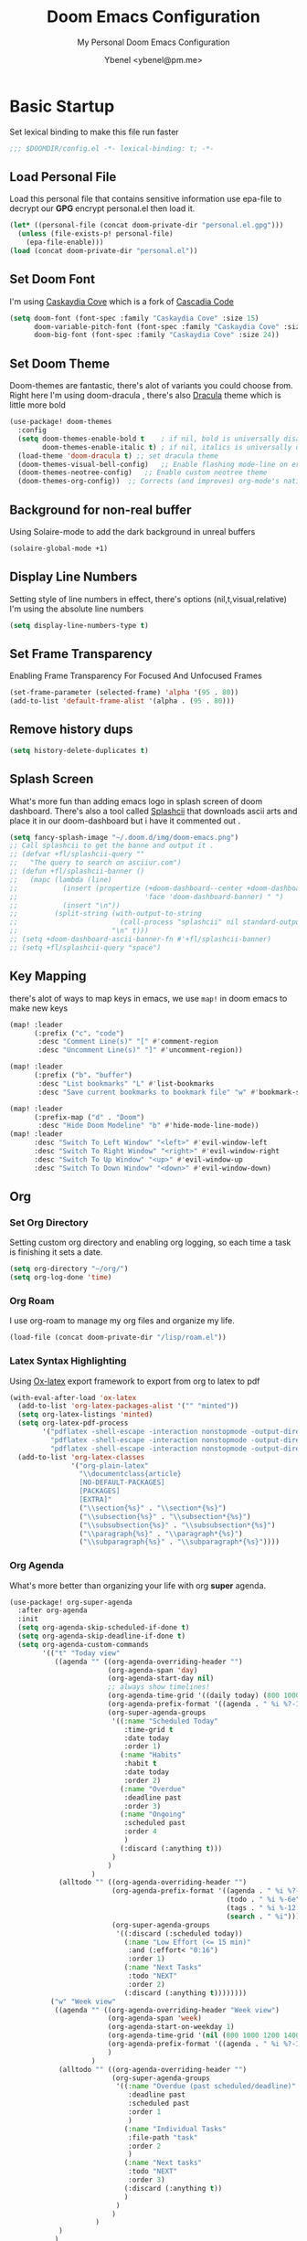 #+TITLE: Doom Emacs Configuration
#+AUTHOR: Ybenel <ybenel@pm.me>
#+subtitle: My Personal Doom Emacs Configuration
#+startup: fold

* Basic Startup
Set lexical binding to make this file run faster
#+begin_src emacs-lisp
;;; $DOOMDIR/config.el -*- lexical-binding: t; -*-
#+end_src
** Load Personal File
Load this personal file that contains sensitive information
use epa-file to decrypt our *GPG* encrypt personal.el then load it.
#+begin_src emacs-lisp
(let* ((personal-file (concat doom-private-dir "personal.el.gpg")))
  (unless (file-exists-p! personal-file)
    (epa-file-enable)))
(load (concat doom-private-dir "personal.el"))
#+end_src
** Set Doom Font
I'm using [[github:eliheuer/caskaydia-cove][Caskaydia Cove]] which is a fork of [[github:microsoft/cascadia-code][Cascadia Code]]
#+begin_src emacs-lisp
(setq doom-font (font-spec :family "Caskaydia Cove" :size 15)
      doom-variable-pitch-font (font-spec :family "Caskaydia Cove" :size 15)
      doom-big-font (font-spec :family "Caskaydia Cove" :size 24))
#+end_src
** Set Doom Theme
Doom-themes are fantastic, there's alot of variants you could choose from.
Right here I'm using doom-dracula , there's also [[github:dracula/emacs][Dracula]] theme which is little more bold
#+begin_src emacs-lisp
(use-package! doom-themes
  :config
  (setq doom-themes-enable-bold t    ; if nil, bold is universally disabled
        doom-themes-enable-italic t) ; if nil, italics is universally disabled
  (load-theme 'doom-dracula t) ;; set dracula theme
  (doom-themes-visual-bell-config)   ;; Enable flashing mode-line on errors
  (doom-themes-neotree-config)   ;; Enable custom neotree theme
  (doom-themes-org-config))  ;; Corrects (and improves) org-mode's native fontification.
#+end_src
** Background for non-real buffer
Using Solaire-mode to add the dark background in unreal buffers
#+begin_src emacs-lisp
(solaire-global-mode +1)
#+end_src
** Display Line Numbers
Setting style of line numbers in effect, there's options (nil,t,visual,relative)
I'm using the absolute line numbers
#+begin_src emacs-lisp
(setq display-line-numbers-type t)
#+end_src
** Set Frame Transparency
Enabling Frame Transparency For Focused And Unfocused Frames
#+begin_src emacs-lisp
(set-frame-parameter (selected-frame) 'alpha '(95 . 80))
(add-to-list 'default-frame-alist '(alpha . (95 . 80)))
#+end_src
** Remove history dups
#+begin_src emacs-lisp
(setq history-delete-duplicates t)
#+end_src
** Splash Screen
What's more fun than adding emacs logo in splash screen of doom dashboard.
There's also a tool called [[github:folke/splashcii][Splashcii]] that downloads ascii arts and place it in our doom-dashboard
but i have it commented out .
#+begin_src emacs-lisp
(setq fancy-splash-image "~/.doom.d/img/doom-emacs.png")
;; Call splashcii to get the banne and output it .
;; (defvar +fl/splashcii-query ""
;;   "The query to search on asciiur.com")
;; (defun +fl/splashcii-banner ()
;;   (mapc (lambda (line)
;;           (insert (propertize (+doom-dashboard--center +doom-dashboard--width line)
;;                               'face 'doom-dashboard-banner) " ")
;;           (insert "\n"))
;;         (split-string (with-output-to-string
;;                         (call-process "splashcii" nil standard-output nil +fl/splashcii-query))
;;                       "\n" t)))
;; (setq +doom-dashboard-ascii-banner-fn #'+fl/splashcii-banner)
;; (setq +fl/splashcii-query "space")
#+end_src
** Key Mapping
there's alot of ways to map keys in emacs, we use ~map!~ in doom emacs to make new keys
#+begin_src emacs-lisp
(map! :leader
      (:prefix ("c". "code")
       :desc "Comment Line(s)" "[" #'comment-region
       :desc "Uncomment Line(s)" "]" #'uncomment-region))

(map! :leader
      (:prefix ("b". "buffer")
       :desc "List bookmarks" "L" #'list-bookmarks
       :desc "Save current bookmarks to bookmark file" "w" #'bookmark-save))

(map! :leader
      (:prefix-map ("d" . "Doom")
       :desc "Hide Doom Modeline" "b" #'hide-mode-line-mode))
(map! :leader
      :desc "Switch To Left Window" "<left>" #'evil-window-left
      :desc "Switch To Right Window" "<right>" #'evil-window-right
      :desc "Switch To Up Window" "<up>" #'evil-window-up
      :desc "Switch To Down Window" "<down>" #'evil-window-down)
#+end_src
** Org
*** Set Org Directory
Setting custom org directory and enabling org logging, so each time a task is finishing it sets a date.
#+begin_src emacs-lisp
(setq org-directory "~/org/")
(setq org-log-done 'time)
#+end_src
*** Org Roam
I use org-roam to manage my org files and organize my life.
#+begin_src emacs-lisp
(load-file (concat doom-private-dir "/lisp/roam.el"))
#+end_src
*** Latex Syntax Highlighting
Using [[https://orgmode.org/worg/exporters/ox-overview.html][Ox-latex]] export framework to export from org to latex to pdf
#+begin_src emacs-lisp
(with-eval-after-load 'ox-latex
  (add-to-list 'org-latex-packages-alist '("" "minted"))
  (setq org-latex-listings 'minted)
  (setq org-latex-pdf-process
        '("pdflatex -shell-escape -interaction nonstopmode -output-directory %o %f"
          "pdflatex -shell-escape -interaction nonstopmode -output-directory %o %f"
          "pdflatex -shell-escape -interaction nonstopmode -output-directory %o %f"))
  (add-to-list 'org-latex-classes
               '("org-plain-latex"
                 "\\documentclass{article}
                 [NO-DEFAULT-PACKAGES]
                 [PACKAGES]
                 [EXTRA]"
                 ("\\section{%s}" . "\\section*{%s}")
                 ("\\subsection{%s}" . "\\subsection*{%s}")
                 ("\\subsubsection{%s}" . "\\subsubsection*{%s}")
                 ("\\paragraph{%s}" . "\\paragraph*{%s}")
                 ("\\subparagraph{%s}" . "\\subparagraph*{%s}"))))
#+end_src
*** Org Agenda
What's more better than organizing your life with org *super* agenda.
#+begin_src emacs-lisp
(use-package! org-super-agenda
  :after org-agenda
  :init
  (setq org-agenda-skip-scheduled-if-done t)
  (setq org-agenda-skip-deadline-if-done t)
  (setq org-agenda-custom-commands
        '(("t" "Today view"
           ((agenda "" ((org-agenda-overriding-header "")
                        (org-agenda-span 'day)
                        (org-agenda-start-day nil)
                        ;; always show timelines!
                        (org-agenda-time-grid '((daily today) (800 1000 1200 1400 1600 1800 2000) "" "----------------"))
                        (org-agenda-prefix-format '((agenda . " %i %?-12t%-6e% s")))
                        (org-super-agenda-groups
                         '((:name "Scheduled Today"
                            :time-grid t
                            :date today
                            :order 1)
                           (:name "Habits"
                            :habit t
                            :date today
                            :order 2)
                           (:name "Overdue"
                            :deadline past
                            :order 3)
                           (:name "Ongoing"
                            :scheduled past
                            :order 4
                            )
                           (:discard (:anything t)))
                         )
                        )
                    )
            (alltodo "" ((org-agenda-overriding-header "")
                         (org-agenda-prefix-format '((agenda . " %i %?-12t%-6e% s")
                                                     (todo . " %i %-6e")
                                                     (tags . " %i %-12:c")
                                                     (search . " %i")))
                         (org-super-agenda-groups
                          '((:discard (:scheduled today))
                            (:name "Low Effort (<= 15 min)"
                             :and (:effort< "0:16")
                             :order 1)
                            (:name "Next Tasks"
                             :todo "NEXT"
                             :order 2)
                            (:discard (:anything t))))))))
          ("w" "Week view"
           ((agenda "" ((org-agenda-overriding-header "Week view")
                        (org-agenda-span 'week)
                        (org-agenda-start-on-weekday 1)
                        (org-agenda-time-grid '(nil (800 1000 1200 1400 1600 1800 2000) "" "----------------"))
                        (org-agenda-prefix-format '((agenda . " %i %?-12t%-6e% s")))
                        )
                    )
            (alltodo "" ((org-agenda-overriding-header "")
                         (org-super-agenda-groups
                          '((:name "Overdue (past scheduled/deadline)"
                             :deadline past
                             :scheduled past
                             :order 1
                             )
                            (:name "Individual Tasks"
                             :file-path "task"
                             :order 2
                             )
                            (:name "Next tasks"
                             :todo "NEXT"
                             :order 3)
                            (:discard (:anything t))
                            )
                          )
                         )
                     )
            )
           )
          ("p" . "Planning")
          ("pm" "Month view"
           (
            (tags-todo "+Goal" ((org-agenda-overriding-header "Goals")
                                )
                       )
            (agenda "" ((org-agenda-span 'month)
                        (org-agenda-start-day "01")
                        (org-super-agenda-groups
                         '((:discard (:todo "GOAL"))
                           (:discard (:todo "RECUR"))
                           (:scheduled t))
                         )
                        )
                    )
            (todo "" ((org-agenda-overriding-header "Things to schedule")
                      (org-super-agenda-groups
                       '((:name "Individual tasks"
                          :file-path "task"
                          )
                         (:name "Next tasks"
                          :todo "NEXT"
                          )
                         (:discard (:anything t)))
                       )
                      )
                  )
            ))
          ))
  :config
  (org-super-agenda-mode))
#+end_src
*** Org Superstar
#+begin_src emacs-lisp
(require 'org-superstar)
(after! org-superstar
  (setq org-superstar-headline-bullets-list '("◉" "○" "✸" "✿" "✤" "✜" "◆" "▶")
        org-superstar-prettify-item-bullets t )
  (add-hook 'org-mode-hook (lambda () (org-superstar-mode 1))))

(setq org-ellipsis " ▾ "
      org-hide-leading-stars t
      org-priority-highest ?A
      org-priority-lowest ?E
      org-priority-faces
      '((?A . 'all-the-icons-red)
        (?B . 'all-the-icons-orange)
        (?C . 'all-the-icons-yellow)
        (?D . 'all-the-icons-green)
        (?E . 'all-the-icons-blue)))
#+end_src
*** Org Pretty Table
#+begin_src emacs-lisp
(progn
  (add-to-list 'load-path "~/.doom.d/lisp/org-pretty-table")
  (require 'org-pretty-table)
  (add-hook 'org-mode-hook (lambda () (org-pretty-table-mode))))
#+end_src
*** Org Appear
#+begin_src emacs-lisp
(progn
  (add-to-list 'load-path "~/.doom.d/lisp/org-appear")
  (require 'org-appear)
  (add-hook 'org-mode-hook (lambda () (org-appear-mode))))
#+end_src
*** Key Mapp
Set Shortcuts To Open Agenda,Todo,Notes.
#+begin_src emacs-lisp
(map! :leader
      (:prefix ("-" . "Open File")
       :desc "Open Agenda" "a" #'(lambda () (interactive) (find-file "~/org/agenda.org"))
       :desc "Open Todo" "t" #'(lambda () (interactive) (find-file "~/org/todo.org"))
       :desc "Open Notes" "n" #'(lambda () (interactive) (find-file "~/org/notes.org"))
       :desc "Open Config" "c" #'(lambda () (interactive) (find-file "~/.doom.d/config.org"))))
#+end_src
*** Prettify Symbols
Using prettify symbols modes to add replace traditional ligatures with custom unicode
#+begin_src emacs-lisp
(defun my/org-mode/load-prettify-symbols () "Prettify org mode keywords"
  (interactive)
  (setq-default prettify-symbols-alist
    (mapcan (lambda (x) (list x (cons (upcase (car x)) (cdr x))))
          '(("#+begin_src" . ?)
            ("#+end_src" . ?)
            ("#+begin_example" . ?)
            ("#+end_example" . ?)
            ("#+begin_quote" . ?❝)
            ("#+end_quote" . ?❞)
            ("#+title:" . ?𝙏)
            ("#+subtitle" . ?𝙩)
            ("#+DATE:" . ?𝘿)
            ("#+AUTHOR:" . ?𝘼)
            ("[ ]" .  ?☐)
            ("[X]" . ?☑ )
            ("[-]" . ?❍ )
            ("lambda" . ?λ)
            ("#+header:" . ?)
            ("#+name:" . ?﮸)
            ("#+results:" . ?)
            ("#+call:" . ?)
            (":properties:" . ?)
            (":logbook:" . ?)
            ("->" . ?→)
            ("<-" . ?←))))
  (prettify-symbols-mode 1))
#+end_src
** Mail In Emacs
*** Mu4e
There's variety of Mail client in Emacs such as the builtin one, however i'd prefer to use something better like mu4e, there's others like notmuch which is also cool
#  LocalWords:  mu4e
#+begin_src emacs-lisp
(add-to-list 'load-path "/usr/share/emacs/site-lisp/mu4e")
(with-eval-after-load 'mu4e
  (setq mu4e-context-policy 'ask-if-none
        mu4e-compose-context-policy 'pick-first)
  (setq mu4e-change-filenames-when-moving t)
  ;; refresh mail using isync every 10 minutes
  (setq mu4e-update-interval (* 10 60))
  (setq mu4e-mu-binary "~/Downloads/mu-1.6.6/mu/mu")
  (setq mu4e-get-mail-command "mbsync -a")
  (setq mu4e-root-maildir "~/Mail")
  (bind-key "C-c C-m" 'mu4e)
  (setq mu4e-html2text-command "w3m -dump -T text/html -o display_link_number=true")
  ;; (setq mu4e-html2text-command "html2markdown | grep -v '&nbsp_place_holder;'")

  (set-email-account! "Personal"
                      `((mu4e-sent-folder          . "/Gmail/[Gmail]/Sent Mail")
                        (mu4e-drafts-folder        . "/Gmail/[Gmail]/Drafts")
                        (mu4e-refile-folder        . "/Gmail/[Gmail]/All Mail")
                        (mu4e-trash-folder         . "/Gmail/[Gmail]/Trash")
                        (user-mail-address         . ,my_email)
                        (user-full-name            . ,my_name)
                        (mu4e-compose-signature    . ,my_signature)
                        (smtpmail-smtp-user        . ,my_email)
                        (smtpmail-smtp-server      . "smtp.gmail.com")
                        (smtpmail-stream-type      . ssl)
                        (smtpmail-smtp-service     . 465))
                      t)

  (setq mu4e-maildir-shortcuts
        '(("/Gmail/inbox"             . ?i)
          ("/Gmail/[Gmail]/Sent Mail" . ?s)
          ("/Gmail/[Gmail]/Trash"     . ?t)
          ("/Gmail/[Gmail]/Drafts"    . ?d)
          ("/Gmail/[Gmail]/All Mail"  . ?a))))
#+end_src
~NOTICE:~ Since I'm using experimental mu4e __1.7.0__ Remove ~add-to-list ...~ this will load installed mu and mu4e stable __1.6*__
*** Mu4e-alert
Since I'm using Mu4e 1.7.0 which is unstable , obviously there's fewer bugs and this one is related mu4e-alert.
This piece of configuration is totally not needed in Doom Emacs Since it's already there if you enable it .
#+begin_src emacs-lisp
;; (use-package! mu4e-alert
;;   :after mu4e
;;   :config
;;   (setq doom-modeline-mu4e t)

;;   (mu4e-alert-enable-mode-line-display)
;;   (mu4e-alert-enable-notifications)

;;   (mu4e-alert-set-default-style 'libnotify)
;;   (map! :leader
;;         (:prefix-map ("d". "Doom")
;;          :desc "Disable Mu4e Modeline Alert" "d" #'mu4e-alert-disable-mode-line-display
;;          :desc "Enable Mu4e Modeline Alert" "i" #'mu4e-alert-enable-mode-line-display))

;;   (defvar +mu4e-alert-bell-cmd '("paplay" . "/usr/share/sounds/freedesktop/stereo/message.oga")
;;     "Cons list with command to play a sound, and the sound file to play.
;;                  Disabled when set to nil.")

;;   (setq mu4e-alert-email-notification-types '(subjects))
;;   (defun +mu4e-alert-grouped-mail-notification-formatter-with-bell (mail-group _all-mails)
;;     "Default function to format MAIL-GROUP for notification.
;;                  ALL-MAILS are the all the unread emails"
;;     (when +mu4e-alert-bell-cmd
;;       (start-process (car +mu4e-alert-bell-cmd) (cdr +mu4e-alert-bell-cmd)))
;;     (if (> (length mail-group) 1)
;;         (let* ((mail-count (length mail-group))
;;                (first-mail (car mail-group))
;;                (title-prefix (format "You have %d unread emails"
;;                                      mail-count))
;;                (field-value (mu4e-alert--get-group first-mail))
;;                (title-suffix (format (pcase mu4e-alert-group-by
;;                                        (`:from "from %s:")
;;                                        (`:to "to %s:")
;;                                        (`:maildir "in %s:")
;;                                        (`:priority "with %s priority:")
;;                                        (`:flags "with %s flags:"))
;;                                      field-value))
;;                (title (format "%s %s" title-prefix title-suffix)))
;;           (list :title title
;;                 :body (s-join "\n"
;;                               (mapcar (lambda (mail)
;;                                         (format "%s<b>%s</b> • %s"
;;                                                 (cond
;;                                                  ((plist-get mail :in-reply-to) "⮩ ")
;;                                                  ((string-match-p "\\`Fwd:"
;;                                                                   (plist-get mail :subject)) " ⮯ ")
;;                                                  (t "  "))
;;                                                 (truncate-string-to-width (caar (plist-get mail :from))
;;                                                                           20 nil nil t)
;;                                                 (truncate-string-to-width
;;                                                  (replace-regexp-in-string "\\`Re: \\|\\`Fwd: " ""
;;                                                                            (plist-get mail :subject))
;;                                                  40 nil nil t)))
;;                                       mail-group))))
;;       (let* ((new-mail (car mail-group))
;;              (subject (plist-get new-mail :subject))
;;              (sender (caar (plist-get new-mail :from))))
;;         (list :title sender :body subject))))
;;   (setq mu4e-alert-grouped-mail-notification-formatter #'+mu4e-alert-grouped-mail-notification-formatter-with-bell))
#+end_src
*** Org Mime
org-mime is another cool packages , that allows us to turn org syntax into html when composing mail, since few mail providers do not supports plain-text SMH
#+begin_src emacs-lisp
(use-package! org-mime
  :ensure t
  :config
  (setq org-mime-export-options '(:section-numbers nil
                                  :with-author nil
                                  :with-toc nil))
  (add-hook 'org-mime-html-hook
            (lambda ()
              (org-mime-change-element-style
               "pre" (format "color: %s; background-color: %s; padding: 0.5em;"
                             "#E6E1DC" "#232323"))))
  (add-hook 'message-send-hook 'org-mime-htmlize))
#+end_src
** Neotree
#+begin_src emacs-lisp
(use-package! "neotree"
  :bind(("C-c C-f" . neotree-toggle))
  :config
  (setq neo-theme (if (display-graphic-p) 'icons 'arrow)))
#+end_src
** Vterm
#+begin_src emacs-lisp
(with-eval-after-load 'vterm
  (define-key vterm-mode-map (kbd "<C-left>") 'vterm-send-M-b)
  (define-key vterm-mode-map (kbd "<C-right>") 'vterm-send-M-e)
  (define-key vterm-mode-map (kbd "<C-backspace>")
    '(lambda () (interactive) (vterm-send-key (kbd "C-w")))))
#+end_src
** Editing
*** Aggressive Indent
Indent blocks very useful then editing lisp code,also other stuff
#+begin_src emacs-lisp
(use-package! aggressive-indent
  :init
  (add-hook 'emacs-lisp-mode-hook #'aggressive-indent-mode))
#+end_src
*** Highlight Indent Guides
This packages highlights indent guides, which is really useful when writing code.
#+begin_src emacs-lisp
(use-package! highlight-indent-guides
  :init
  (add-hook 'prog-mode-hook 'highlight-indent-guides-mode)
  (setq highlight-indent-guides-method 'character
        highlight-indent-guides-delay 0
        highlight-indent-guides-responsive 'stack
        highlight-indent-guides-auto-enabled nil))
#+end_src
*** Spell
Using the built-in flyspell in emacs, fantastic.
#+begin_src emacs-lisp
(require 'flyspell)
(map! :leader
      (:prefix-map ("d" . "Doom")
       (:prefix ("s". "spell")
        :desc "Run Spell Check On Region" "r" #'flyspell-region
        :desc "Correct Next Word" "n" #'flyspell-correct-next
        :desc "Correct Previous Word" "p" #'flyspell-correct-previous)))
#+end_src
*** Minimap
Sublimity Packages is another cool one that gives us minimap similar to whats like in sublime
#+begin_src emacs-lisp
(require 'sublimity)
;; ;; Smooth  Scroll (Not Really Prefer The Builtin Feel feel to try it tho)
;; (use-package sublimity-scroll
;;   :config
;;   (setq sublimity-scroll-weight 5
;;         sublimity-scroll-vertical-frame-delay 0.01
;;         sublimity-scroll-drift-length 15))

;; Minimap
(use-package! sublimity-map
  :config
  (sublimity-map-set-delay 3)
  (setq sublimity-map-size 20)
  (setq sublimity-map-fraction 0.9)
  (setq sublimity-map-text-scale -9))
#+end_src
*** Lua Mode
Enable Lua-mode
#+begin_src emacs-lisp
(require 'lua-mode)
#+end_src
*** Consult-dir
Select Recent Viewed Dir Or Bookmark,Projects..
#+begin_src emacs-lisp
(use-package! consult-dir
  :bind (("C-x C-d" . consult-dir)
         :map minibuffer-local-completion-map
         ("C-x C-d" . consult-dir)
         ("C-x C-j" . consult-dir-jump-file)))
#+end_src
*** Undo-Redo
Do Not Delete The Whole Block Instead steps are determined according to Emacs heuristics
#+begin_src emacs-lisp
(setq evil-want-fine-undo t)
#+end_src
** Screenshot And Screencast
*** Screenshot
Using this awesome package called [[https://github.com/tecosaur/screenshot][Screenshot]] take takes cool screenshots like this one.
[[file:img/screenshot.png]]
#+begin_src emacs-lisp
(use-package! screenshot
  :defer t
  :config (setq screenshot-upload-fn "~/.local/bin/0x0 %s 2>/dev/null"))
#+end_src
*** Screencast
For capturing emacs frames i use gif-screencast which does the job.
#+begin_src emacs-lisp
;; (use-package! gif-screencast
;;   :commands gif-screencast-mode
;;   :config
;;   (map! :map gif-screencast-mode-map
;;         :g "<f8>" #'gif-screencast-toggle-pause
;;         :g "<f9>" #'gif-screencast-stop)
;;   (setq gif-screencast-program "maim"
;;         gif-screencast-args `("--quality" "3" "-i" ,(string-trim-right
;;                                                      (shell-command-to-string
;;                                                       "xdotool getactivewindow")))
;;         gif-screencast-optimize-args '("--batch" "--optimize=3" "--usecolormap=/tmp/doom-color-theme"))
;;   (defun gif-screencast-write-colormap ()
;;     (f-write-text
;;      (replace-regexp-in-string
;;       "\n+" "\n"
;;       (mapconcat (lambda (c) (if (listp (cdr c))
;;                                  (cadr c))) doom-themes--colors "\n"))
;;      'utf-8
;;      "/tmp/doom-color-theme" ))
;;   (gif-screencast-write-colormap)
;;   (add-hook 'doom-load-theme-hook #'gif-screencast-write-colormap))
#+end_src
** Fun Packages
*** Elcord
A Lot of us Emacs users love to show the world we are using emacs thats where elcord comes in,
Share what file u editing right now on discord, what u doing what buffer ...
#+begin_src emacs-lisp
(require 'elcord)
(elcord-mode)
#+end_src
*** Nyan Mode
The Dancing Rainbow Cat
#+begin_src emacs-lisp
(require 'nyan-mode)
#+end_src
*** Mpd
Mpdmacs is a cool wrapper around mpd for emacs to control mpd and display the current,
playing song on the modeline
#+begin_src emacs-lisp
(require 'mpdmacs)
(mpdmacs-mode)
#+end_src
*** 0x0
0x0 is a cool package to upload code snippets to 0x0.st
#+begin_src emacs-lisp
(require '0x0)
(map! :leader
      (:prefix-map ("d" . "Doom")
       (:prefix ("x" . "0x0")
        :desc "Yank Buffer/Region To 0x0" "1" #'0x0-upload-text
        :desc "Upload File To 0x0" "0" #'0x0-upload-file)))
#+end_src
*** Rainbow Mode
Display hex colors
#+begin_src emacs-lisp
(use-package! rainbow-mode
  :init
  (add-hook 'prog-mode-hook 'rainbow-mode))
#+end_src
** Scimax Bookmard
scimax-bookmarks from [[https://github.com/jkitchin/scimax][Scimax]] is a cool snippet, that highlights a specific word/sentence also does other cool things.
#+begin_src emacs-lisp
(org-babel-load-file "~/.doom.d/lisp/scimax-editmarks.org")
#+end_src
